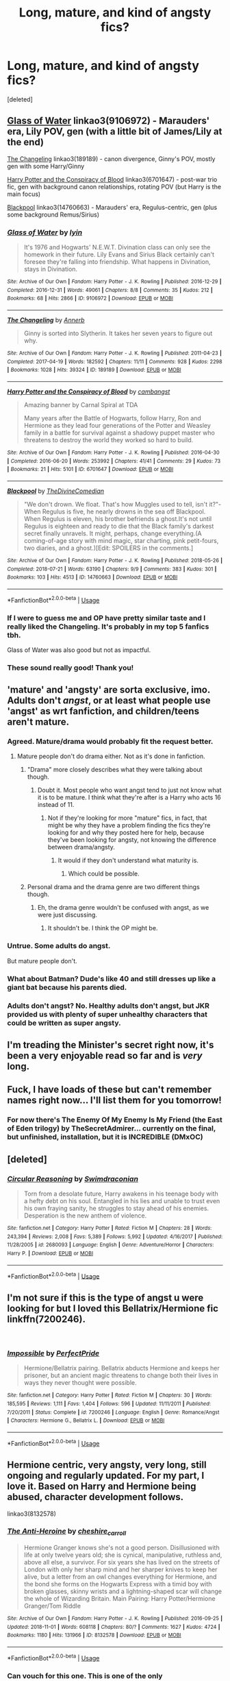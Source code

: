 #+TITLE: Long, mature, and kind of angsty fics?

* Long, mature, and kind of angsty fics?
:PROPERTIES:
:Score: 42
:DateUnix: 1544288601.0
:DateShort: 2018-Dec-08
:FlairText: Request
:END:
[deleted]


** [[https://archiveofourown.org/works/9106972][Glass of Water]] linkao3(9106972) - Marauders' era, Lily POV, gen (with a little bit of James/Lily at the end)

[[https://archiveofourown.org/works/189189][The Changeling]] linkao3(189189) - canon divergence, Ginny's POV, mostly gen with some Harry/Ginny

[[https://archiveofourown.org/works/6701647][Harry Potter and the Conspiracy of Blood]] linkao3(6701647) - post-war trio fic, gen with background canon relationships, rotating POV (but Harry is the main focus)

[[https://archiveofourown.org/works/14760663][Blackpool]] linkao3(14760663) - Marauders' era, Regulus-centric, gen (plus some background Remus/Sirius)
:PROPERTIES:
:Author: siderumincaelo
:Score: 9
:DateUnix: 1544298488.0
:DateShort: 2018-Dec-08
:END:

*** [[https://archiveofourown.org/works/9106972][*/Glass of Water/*]] by [[https://www.archiveofourown.org/users/lyin/pseuds/lyin][/lyin/]]

#+begin_quote
  It's 1976 and Hogwarts' N.E.W.T. Divination class can only see the homework in their future. Lily Evans and Sirius Black certainly can't foresee they're falling into friendship. What happens in Divination, stays in Divination.
#+end_quote

^{/Site/:} ^{Archive} ^{of} ^{Our} ^{Own} ^{*|*} ^{/Fandom/:} ^{Harry} ^{Potter} ^{-} ^{J.} ^{K.} ^{Rowling} ^{*|*} ^{/Published/:} ^{2016-12-29} ^{*|*} ^{/Completed/:} ^{2016-12-31} ^{*|*} ^{/Words/:} ^{49061} ^{*|*} ^{/Chapters/:} ^{8/8} ^{*|*} ^{/Comments/:} ^{35} ^{*|*} ^{/Kudos/:} ^{212} ^{*|*} ^{/Bookmarks/:} ^{68} ^{*|*} ^{/Hits/:} ^{2866} ^{*|*} ^{/ID/:} ^{9106972} ^{*|*} ^{/Download/:} ^{[[https://archiveofourown.org/downloads/ly/lyin/9106972/Glass%20of%20Water.epub?updated_at=1483165590][EPUB]]} ^{or} ^{[[https://archiveofourown.org/downloads/ly/lyin/9106972/Glass%20of%20Water.mobi?updated_at=1483165590][MOBI]]}

--------------

[[https://archiveofourown.org/works/189189][*/The Changeling/*]] by [[https://www.archiveofourown.org/users/Annerb/pseuds/Annerb][/Annerb/]]

#+begin_quote
  Ginny is sorted into Slytherin. It takes her seven years to figure out why.
#+end_quote

^{/Site/:} ^{Archive} ^{of} ^{Our} ^{Own} ^{*|*} ^{/Fandom/:} ^{Harry} ^{Potter} ^{-} ^{J.} ^{K.} ^{Rowling} ^{*|*} ^{/Published/:} ^{2011-04-23} ^{*|*} ^{/Completed/:} ^{2017-04-19} ^{*|*} ^{/Words/:} ^{182592} ^{*|*} ^{/Chapters/:} ^{11/11} ^{*|*} ^{/Comments/:} ^{928} ^{*|*} ^{/Kudos/:} ^{2298} ^{*|*} ^{/Bookmarks/:} ^{1028} ^{*|*} ^{/Hits/:} ^{39324} ^{*|*} ^{/ID/:} ^{189189} ^{*|*} ^{/Download/:} ^{[[https://archiveofourown.org/downloads/An/Annerb/189189/The%20Changeling.epub?updated_at=1542081766][EPUB]]} ^{or} ^{[[https://archiveofourown.org/downloads/An/Annerb/189189/The%20Changeling.mobi?updated_at=1542081766][MOBI]]}

--------------

[[https://archiveofourown.org/works/6701647][*/Harry Potter and the Conspiracy of Blood/*]] by [[https://www.archiveofourown.org/users/cambangst/pseuds/cambangst][/cambangst/]]

#+begin_quote
  Amazing banner by Carnal Spiral at TDA

  Many years after the Battle of Hogwarts, follow Harry, Ron and Hermione as they lead four generations of the Potter and Weasley family in a battle for survival against a shadowy puppet master who threatens to destroy the world they worked so hard to build.
#+end_quote

^{/Site/:} ^{Archive} ^{of} ^{Our} ^{Own} ^{*|*} ^{/Fandom/:} ^{Harry} ^{Potter} ^{-} ^{J.} ^{K.} ^{Rowling} ^{*|*} ^{/Published/:} ^{2016-04-30} ^{*|*} ^{/Completed/:} ^{2016-06-20} ^{*|*} ^{/Words/:} ^{253992} ^{*|*} ^{/Chapters/:} ^{41/41} ^{*|*} ^{/Comments/:} ^{29} ^{*|*} ^{/Kudos/:} ^{73} ^{*|*} ^{/Bookmarks/:} ^{21} ^{*|*} ^{/Hits/:} ^{5101} ^{*|*} ^{/ID/:} ^{6701647} ^{*|*} ^{/Download/:} ^{[[https://archiveofourown.org/downloads/ca/cambangst/6701647/Harry%20Potter%20and%20the%20Conspiracy.epub?updated_at=1466472573][EPUB]]} ^{or} ^{[[https://archiveofourown.org/downloads/ca/cambangst/6701647/Harry%20Potter%20and%20the%20Conspiracy.mobi?updated_at=1466472573][MOBI]]}

--------------

[[https://archiveofourown.org/works/14760663][*/Blackpool/*]] by [[https://www.archiveofourown.org/users/TheDivineComedian/pseuds/TheDivineComedian][/TheDivineComedian/]]

#+begin_quote
  "We don't drown. We float. That's how Muggles used to tell, isn't it?"-When Regulus is five, he nearly drowns in the sea off Blackpool. When Regulus is eleven, his brother befriends a ghost.It's not until Regulus is eighteen and ready to die that the Black family's darkest secret finally unravels. It might, perhaps, change everything.(A coming-of-age story with mind magic, star charting, pink petit-fours, two diaries, and a ghost.)[Edit: SPOILERS in the comments.]
#+end_quote

^{/Site/:} ^{Archive} ^{of} ^{Our} ^{Own} ^{*|*} ^{/Fandom/:} ^{Harry} ^{Potter} ^{-} ^{J.} ^{K.} ^{Rowling} ^{*|*} ^{/Published/:} ^{2018-05-26} ^{*|*} ^{/Completed/:} ^{2018-07-21} ^{*|*} ^{/Words/:} ^{63190} ^{*|*} ^{/Chapters/:} ^{9/9} ^{*|*} ^{/Comments/:} ^{383} ^{*|*} ^{/Kudos/:} ^{301} ^{*|*} ^{/Bookmarks/:} ^{103} ^{*|*} ^{/Hits/:} ^{4513} ^{*|*} ^{/ID/:} ^{14760663} ^{*|*} ^{/Download/:} ^{[[https://archiveofourown.org/downloads/Th/TheDivineComedian/14760663/Blackpool.epub?updated_at=1543359733][EPUB]]} ^{or} ^{[[https://archiveofourown.org/downloads/Th/TheDivineComedian/14760663/Blackpool.mobi?updated_at=1543359733][MOBI]]}

--------------

*FanfictionBot*^{2.0.0-beta} | [[https://github.com/tusing/reddit-ffn-bot/wiki/Usage][Usage]]
:PROPERTIES:
:Author: FanfictionBot
:Score: 2
:DateUnix: 1544298519.0
:DateShort: 2018-Dec-08
:END:


*** If I were to guess me and OP have pretty similar taste and I really liked the Changeling. It's probably in my top 5 fanfics tbh.

Glass of Water was also good but not as impactful.
:PROPERTIES:
:Author: CatTurtleKid
:Score: 1
:DateUnix: 1544300804.0
:DateShort: 2018-Dec-08
:END:


*** These sound really good! Thank you!
:PROPERTIES:
:Author: TheKangeroo
:Score: 1
:DateUnix: 1544372219.0
:DateShort: 2018-Dec-09
:END:


** 'mature' and 'angsty' are sorta exclusive, imo. Adults don't /angst/, or at least what people use 'angst' as wrt fanfiction, and children/teens aren't mature.
:PROPERTIES:
:Author: Murphy540
:Score: 13
:DateUnix: 1544304463.0
:DateShort: 2018-Dec-09
:END:

*** Agreed. Mature/drama would probably fit the request better.
:PROPERTIES:
:Author: i_must_beg_to_differ
:Score: 5
:DateUnix: 1544312116.0
:DateShort: 2018-Dec-09
:END:

**** Mature people don't do drama either. Not as it's done in fanfiction.
:PROPERTIES:
:Author: richardwhereat
:Score: 0
:DateUnix: 1544323083.0
:DateShort: 2018-Dec-09
:END:

***** "Drama" more closely describes what they were talking about though.
:PROPERTIES:
:Author: i_must_beg_to_differ
:Score: 2
:DateUnix: 1544323372.0
:DateShort: 2018-Dec-09
:END:

****** Doubt it. Most people who want angst tend to just not know what it is to be mature. I think what they're after is a Harry who acts 16 instead of 11.
:PROPERTIES:
:Author: richardwhereat
:Score: 1
:DateUnix: 1544324065.0
:DateShort: 2018-Dec-09
:END:

******* Not if they're looking for more "mature" fics, in fact, that might be why they have a problem finding the fics they're looking for and why they posted here for help, because they've been looking for angsty, not knowing the difference between drama/angsty.
:PROPERTIES:
:Author: i_must_beg_to_differ
:Score: 1
:DateUnix: 1544325018.0
:DateShort: 2018-Dec-09
:END:

******** It would if they don't understand what maturity is.
:PROPERTIES:
:Author: richardwhereat
:Score: 0
:DateUnix: 1544325279.0
:DateShort: 2018-Dec-09
:END:

********* Which could be possible.
:PROPERTIES:
:Author: i_must_beg_to_differ
:Score: 1
:DateUnix: 1544325356.0
:DateShort: 2018-Dec-09
:END:


***** Personal drama and the drama genre are two different things though.
:PROPERTIES:
:Author: TheBlueSully
:Score: 1
:DateUnix: 1544354864.0
:DateShort: 2018-Dec-09
:END:

****** Eh, the drama genre wouldn't be confused with angst, as we were just discussing.
:PROPERTIES:
:Author: richardwhereat
:Score: 1
:DateUnix: 1544357118.0
:DateShort: 2018-Dec-09
:END:

******* It shouldn't be. I think the OP might be.
:PROPERTIES:
:Author: TheBlueSully
:Score: 1
:DateUnix: 1544367940.0
:DateShort: 2018-Dec-09
:END:


*** Untrue. Some adults do angst.

But mature people don't.
:PROPERTIES:
:Author: richardwhereat
:Score: 3
:DateUnix: 1544323051.0
:DateShort: 2018-Dec-09
:END:


*** What about Batman? Dude's like 40 and still dresses up like a giant bat because his parents died.
:PROPERTIES:
:Author: cavelioness
:Score: 2
:DateUnix: 1544327645.0
:DateShort: 2018-Dec-09
:END:


*** Adults don't angst? No. Healthy adults don't angst, but JKR provided us with plenty of super unhealthy characters that could be written as super angsty.
:PROPERTIES:
:Author: sorc
:Score: 1
:DateUnix: 1544509213.0
:DateShort: 2018-Dec-11
:END:


** I'm treading the Minister's secret right now, it's been a very enjoyable read so far and is /very/ long.
:PROPERTIES:
:Author: medievaleagle
:Score: 5
:DateUnix: 1544297011.0
:DateShort: 2018-Dec-08
:END:


** Fuck, I have loads of these but can't remember names right now... I'll list them for you tomorrow!
:PROPERTIES:
:Author: moomoomossop
:Score: 3
:DateUnix: 1544303495.0
:DateShort: 2018-Dec-09
:END:

*** For now there's The Enemy Of My Enemy Is My Friend (the East of Eden trilogy) by TheSecretAdmirer... currently on the final, but unfinished, installation, but it is INCREDIBLE (DMxOC)
:PROPERTIES:
:Author: moomoomossop
:Score: 1
:DateUnix: 1544303618.0
:DateShort: 2018-Dec-09
:END:


** [deleted]
:PROPERTIES:
:Score: 3
:DateUnix: 1544303933.0
:DateShort: 2018-Dec-09
:END:

*** [[https://www.fanfiction.net/s/2680093/1/][*/Circular Reasoning/*]] by [[https://www.fanfiction.net/u/513750/Swimdraconian][/Swimdraconian/]]

#+begin_quote
  Torn from a desolate future, Harry awakens in his teenage body with a hefty debt on his soul. Entangled in his lies and unable to trust even his own fraying sanity, he struggles to stay ahead of his enemies. Desperation is the new anthem of violence.
#+end_quote

^{/Site/:} ^{fanfiction.net} ^{*|*} ^{/Category/:} ^{Harry} ^{Potter} ^{*|*} ^{/Rated/:} ^{Fiction} ^{M} ^{*|*} ^{/Chapters/:} ^{28} ^{*|*} ^{/Words/:} ^{243,394} ^{*|*} ^{/Reviews/:} ^{2,008} ^{*|*} ^{/Favs/:} ^{5,389} ^{*|*} ^{/Follows/:} ^{5,992} ^{*|*} ^{/Updated/:} ^{4/16/2017} ^{*|*} ^{/Published/:} ^{11/28/2005} ^{*|*} ^{/id/:} ^{2680093} ^{*|*} ^{/Language/:} ^{English} ^{*|*} ^{/Genre/:} ^{Adventure/Horror} ^{*|*} ^{/Characters/:} ^{Harry} ^{P.} ^{*|*} ^{/Download/:} ^{[[http://www.ff2ebook.com/old/ffn-bot/index.php?id=2680093&source=ff&filetype=epub][EPUB]]} ^{or} ^{[[http://www.ff2ebook.com/old/ffn-bot/index.php?id=2680093&source=ff&filetype=mobi][MOBI]]}

--------------

*FanfictionBot*^{2.0.0-beta} | [[https://github.com/tusing/reddit-ffn-bot/wiki/Usage][Usage]]
:PROPERTIES:
:Author: FanfictionBot
:Score: 2
:DateUnix: 1544303964.0
:DateShort: 2018-Dec-09
:END:


** I'm not sure if this is the type of angst u were looking for but I loved this Bellatrix/Hermione fic linkffn(7200246).

​
:PROPERTIES:
:Author: EnterFavStereotype
:Score: 3
:DateUnix: 1544299720.0
:DateShort: 2018-Dec-08
:END:

*** [[https://www.fanfiction.net/s/7200246/1/][*/Impossible/*]] by [[https://www.fanfiction.net/u/531875/PerfectPride][/PerfectPride/]]

#+begin_quote
  Hermione/Bellatrix pairing. Bellatrix abducts Hermione and keeps her prisoner, but an ancient magic threatens to change both their lives in ways they never thought were possible.
#+end_quote

^{/Site/:} ^{fanfiction.net} ^{*|*} ^{/Category/:} ^{Harry} ^{Potter} ^{*|*} ^{/Rated/:} ^{Fiction} ^{M} ^{*|*} ^{/Chapters/:} ^{30} ^{*|*} ^{/Words/:} ^{185,595} ^{*|*} ^{/Reviews/:} ^{1,111} ^{*|*} ^{/Favs/:} ^{1,404} ^{*|*} ^{/Follows/:} ^{596} ^{*|*} ^{/Updated/:} ^{11/11/2011} ^{*|*} ^{/Published/:} ^{7/20/2011} ^{*|*} ^{/Status/:} ^{Complete} ^{*|*} ^{/id/:} ^{7200246} ^{*|*} ^{/Language/:} ^{English} ^{*|*} ^{/Genre/:} ^{Romance/Angst} ^{*|*} ^{/Characters/:} ^{Hermione} ^{G.,} ^{Bellatrix} ^{L.} ^{*|*} ^{/Download/:} ^{[[http://www.ff2ebook.com/old/ffn-bot/index.php?id=7200246&source=ff&filetype=epub][EPUB]]} ^{or} ^{[[http://www.ff2ebook.com/old/ffn-bot/index.php?id=7200246&source=ff&filetype=mobi][MOBI]]}

--------------

*FanfictionBot*^{2.0.0-beta} | [[https://github.com/tusing/reddit-ffn-bot/wiki/Usage][Usage]]
:PROPERTIES:
:Author: FanfictionBot
:Score: 1
:DateUnix: 1544299782.0
:DateShort: 2018-Dec-08
:END:


** Hermione centric, very angsty, very long, still ongoing and regularly updated. For my part, I love it. Based on Harry and Hermione being abused, character development follows.

linkao3(8132578)
:PROPERTIES:
:Author: Dashtikazar
:Score: 3
:DateUnix: 1544301853.0
:DateShort: 2018-Dec-09
:END:

*** [[https://archiveofourown.org/works/8132578][*/The Anti-Heroine/*]] by [[https://www.archiveofourown.org/users/cheshire_carroll/pseuds/cheshire_carroll][/cheshire_carroll/]]

#+begin_quote
  Hermione Granger knows she's not a good person. Disillusioned with life at only twelve years old; she is cynical, manipulative, ruthless and, above all else, a survivor. For six years she has lived on the streets of London with only her sharp mind and her sharper knives to keep her alive, but a letter from an owl changes everything for Hermione, and the bond she forms on the Hogwarts Express with a timid boy with broken glasses, skinny wrists and a lightning-shaped scar will change the whole of Wizarding Britain.  Main Pairing: Harry Potter/Hermione Granger/Tom Riddle
#+end_quote

^{/Site/:} ^{Archive} ^{of} ^{Our} ^{Own} ^{*|*} ^{/Fandom/:} ^{Harry} ^{Potter} ^{-} ^{J.} ^{K.} ^{Rowling} ^{*|*} ^{/Published/:} ^{2016-09-25} ^{*|*} ^{/Updated/:} ^{2018-11-01} ^{*|*} ^{/Words/:} ^{608118} ^{*|*} ^{/Chapters/:} ^{80/?} ^{*|*} ^{/Comments/:} ^{1627} ^{*|*} ^{/Kudos/:} ^{4724} ^{*|*} ^{/Bookmarks/:} ^{1180} ^{*|*} ^{/Hits/:} ^{131966} ^{*|*} ^{/ID/:} ^{8132578} ^{*|*} ^{/Download/:} ^{[[https://archiveofourown.org/downloads/ch/cheshire_carroll/8132578/The%20AntiHeroine.epub?updated_at=1542694418][EPUB]]} ^{or} ^{[[https://archiveofourown.org/downloads/ch/cheshire_carroll/8132578/The%20AntiHeroine.mobi?updated_at=1542694418][MOBI]]}

--------------

*FanfictionBot*^{2.0.0-beta} | [[https://github.com/tusing/reddit-ffn-bot/wiki/Usage][Usage]]
:PROPERTIES:
:Author: FanfictionBot
:Score: 3
:DateUnix: 1544301864.0
:DateShort: 2018-Dec-09
:END:


*** Can vouch for this one. This is one of the only Dumbledore/Weasley bashing fics that have actually kept my interest all the way through. It also has a few relatively rare pairings that are done surprisingly well; my jaw pretty much hit the floor when Rita Skeeter and Ms Zabini were revealed to be in a relationship, but it makes sense in context and is used in interesting ways.
:PROPERTIES:
:Author: Dr_Chair
:Score: 2
:DateUnix: 1545178990.0
:DateShort: 2018-Dec-19
:END:


** [deleted]
:PROPERTIES:
:Score: 1
:DateUnix: 1544321380.0
:DateShort: 2018-Dec-09
:END:

*** [[https://www.fanfiction.net/s/2705927/1/][*/Imprisoned Realm/*]] by [[https://www.fanfiction.net/u/245967/LoveHP][/LoveHP/]]

#+begin_quote
  A trap during the Horcrux hunt sends Harry into a dimension where war has raged for 28 years. Harry must not only protect himself from Voldemort, but also from a rising new Dark Lord, the evil Ministry, a war-hardened Dumbledore... and himself. Will he find his way back home to finish his own war? COMPLETE.
#+end_quote

^{/Site/:} ^{fanfiction.net} ^{*|*} ^{/Category/:} ^{Harry} ^{Potter} ^{*|*} ^{/Rated/:} ^{Fiction} ^{M} ^{*|*} ^{/Chapters/:} ^{55} ^{*|*} ^{/Words/:} ^{325,208} ^{*|*} ^{/Reviews/:} ^{1,063} ^{*|*} ^{/Favs/:} ^{1,486} ^{*|*} ^{/Follows/:} ^{2,020} ^{*|*} ^{/Updated/:} ^{7/6} ^{*|*} ^{/Published/:} ^{12/16/2005} ^{*|*} ^{/Status/:} ^{Complete} ^{*|*} ^{/id/:} ^{2705927} ^{*|*} ^{/Language/:} ^{English} ^{*|*} ^{/Genre/:} ^{Horror/Drama} ^{*|*} ^{/Characters/:} ^{Harry} ^{P.,} ^{Lily} ^{Evans} ^{P.,} ^{Severus} ^{S.,} ^{Albus} ^{D.} ^{*|*} ^{/Download/:} ^{[[http://www.ff2ebook.com/old/ffn-bot/index.php?id=2705927&source=ff&filetype=epub][EPUB]]} ^{or} ^{[[http://www.ff2ebook.com/old/ffn-bot/index.php?id=2705927&source=ff&filetype=mobi][MOBI]]}

--------------

*FanfictionBot*^{2.0.0-beta} | [[https://github.com/tusing/reddit-ffn-bot/wiki/Usage][Usage]]
:PROPERTIES:
:Author: FanfictionBot
:Score: 1
:DateUnix: 1544321416.0
:DateShort: 2018-Dec-09
:END:


** linkffn(Digging for the Bones) is gen and very sad.
:PROPERTIES:
:Author: cavelioness
:Score: 0
:DateUnix: 1544306429.0
:DateShort: 2018-Dec-09
:END:

*** [[https://www.fanfiction.net/s/6782408/1/][*/Digging for the Bones/*]] by [[https://www.fanfiction.net/u/1930591/paganaidd][/paganaidd/]]

#+begin_quote
  Because of a student death, new measures are being taken to screen students for abuse. With Dumbledore facing an enquiry, Snape is in charge of making sure every student receives an examination. Abused!Harry. Character death. Sevitis. In answer to the "New Measures for Screening Abuse" challenge at Potions and Snitches. Yes, it is a "Snape is Harry's biological father" story.
#+end_quote

^{/Site/:} ^{fanfiction.net} ^{*|*} ^{/Category/:} ^{Harry} ^{Potter} ^{*|*} ^{/Rated/:} ^{Fiction} ^{M} ^{*|*} ^{/Chapters/:} ^{62} ^{*|*} ^{/Words/:} ^{212,292} ^{*|*} ^{/Reviews/:} ^{6,271} ^{*|*} ^{/Favs/:} ^{9,399} ^{*|*} ^{/Follows/:} ^{8,015} ^{*|*} ^{/Updated/:} ^{11/27/2014} ^{*|*} ^{/Published/:} ^{2/27/2011} ^{*|*} ^{/Status/:} ^{Complete} ^{*|*} ^{/id/:} ^{6782408} ^{*|*} ^{/Language/:} ^{English} ^{*|*} ^{/Genre/:} ^{Tragedy/Drama} ^{*|*} ^{/Characters/:} ^{Harry} ^{P.,} ^{Severus} ^{S.} ^{*|*} ^{/Download/:} ^{[[http://www.ff2ebook.com/old/ffn-bot/index.php?id=6782408&source=ff&filetype=epub][EPUB]]} ^{or} ^{[[http://www.ff2ebook.com/old/ffn-bot/index.php?id=6782408&source=ff&filetype=mobi][MOBI]]}

--------------

*FanfictionBot*^{2.0.0-beta} | [[https://github.com/tusing/reddit-ffn-bot/wiki/Usage][Usage]]
:PROPERTIES:
:Author: FanfictionBot
:Score: 1
:DateUnix: 1544306449.0
:DateShort: 2018-Dec-09
:END:
